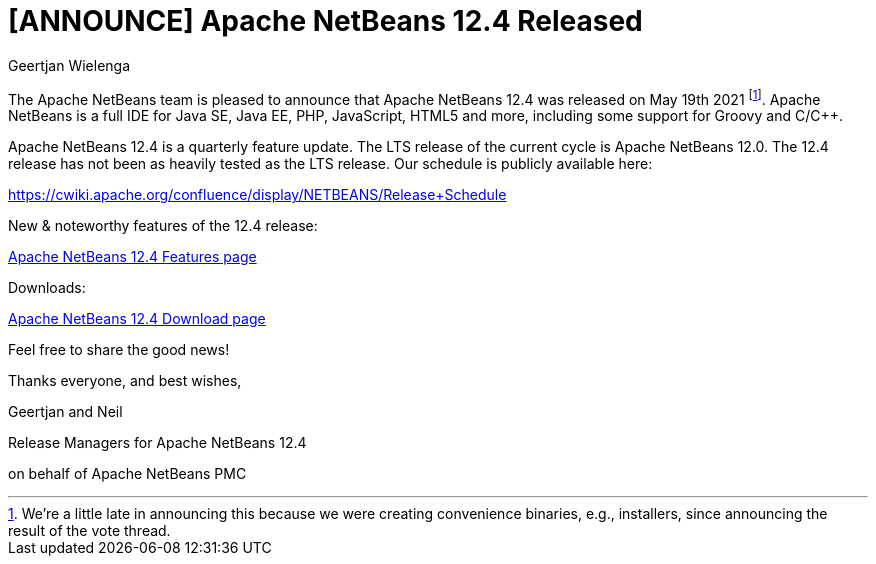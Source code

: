 // 
//     Licensed to the Apache Software Foundation (ASF) under one
//     or more contributor license agreements.  See the NOTICE file
//     distributed with this work for additional information
//     regarding copyright ownership.  The ASF licenses this file
//     to you under the Apache License, Version 2.0 (the
//     "License"); you may not use this file except in compliance
//     with the License.  You may obtain a copy of the License at
// 
//       http://www.apache.org/licenses/LICENSE-2.0
// 
//     Unless required by applicable law or agreed to in writing,
//     software distributed under the License is distributed on an
//     "AS IS" BASIS, WITHOUT WARRANTIES OR CONDITIONS OF ANY
//     KIND, either express or implied.  See the License for the
//     specific language governing permissions and limitations
//     under the License.
//

= [ANNOUNCE] Apache NetBeans 12.4 Released
:author: Geertjan Wielenga
:page-revdate: 2021-05-29
:page-layout: blogentry
:page-tags: blogentry
:jbake-status: published
:keywords: Apache NetBeans blog index
:description: Apache NetBeans blog index
:toc: left
:toc-title:
:syntax: true


The Apache NetBeans team is pleased to announce that Apache NetBeans 12.4 was released on May 19th 2021 footnote:[We're a little late in announcing this because we were creating convenience binaries, e.g., installers, since announcing the result of the vote thread.]. Apache NetBeans is a full IDE for Java SE, Java EE, PHP, JavaScript, HTML5 and more, including some support for Groovy and C/C++.

Apache NetBeans 12.4 is a quarterly feature update. The LTS release of the current cycle is Apache NetBeans 12.0. The 12.4 release has not been as heavily tested as the LTS release. Our schedule is publicly available here:

https://cwiki.apache.org/confluence/display/NETBEANS/Release+Schedule

New & noteworthy features of the 12.4 release:

xref:download/nb124/index.adoc[Apache NetBeans 12.4 Features page]

Downloads:

xref:download/nb124/nb124.adoc[Apache NetBeans 12.4 Download page]

Feel free to share the good news!

Thanks everyone, and best wishes,

Geertjan and Neil

Release Managers for Apache NetBeans 12.4

on behalf of Apache NetBeans PMC
